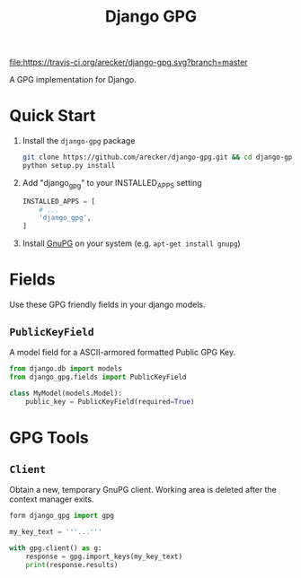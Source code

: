 #+TITLE: Django GPG

[[https://travis-ci.org/arecker/reckerops][file:https://travis-ci.org/arecker/django-gpg.svg?branch=master]]

A GPG implementation for Django.

* Quick Start

1. Install the =django-gpg= package

   #+BEGIN_SRC sh
     git clone https://github.com/arecker/django-gpg.git && cd django-gpg
     python setup.py install
   #+END_SRC

2. Add "django_gpg" to your INSTALLED_APPS setting

   #+BEGIN_SRC python
     INSTALLED_APPS = [
         # ...
         'django_gpg',
     ]
   #+END_SRC

3. Install [[https://www.gnupg.org/download/index.en.html][GnuPG]] on your system (e.g. =apt-get install gnupg=)

* Fields

Use these GPG friendly fields in your django models.

** =PublicKeyField=

A model field for a ASCII-armored formatted Public GPG Key.

#+BEGIN_SRC python
  from django.db import models
  from django_gpg.fields import PublicKeyField

  class MyModel(models.Model):
      public_key = PublicKeyField(required=True)
#+END_SRC

* GPG Tools

** =Client=

Obtain a new, temporary GnuPG client.  Working area is deleted after
the context manager exits.

#+BEGIN_SRC python
  form django_gpg import gpg

  my_key_text = '''...'''

  with gpg.client() as g:
      response = gpg.import_keys(my_key_text)
      print(response.results)
#+END_SRC
